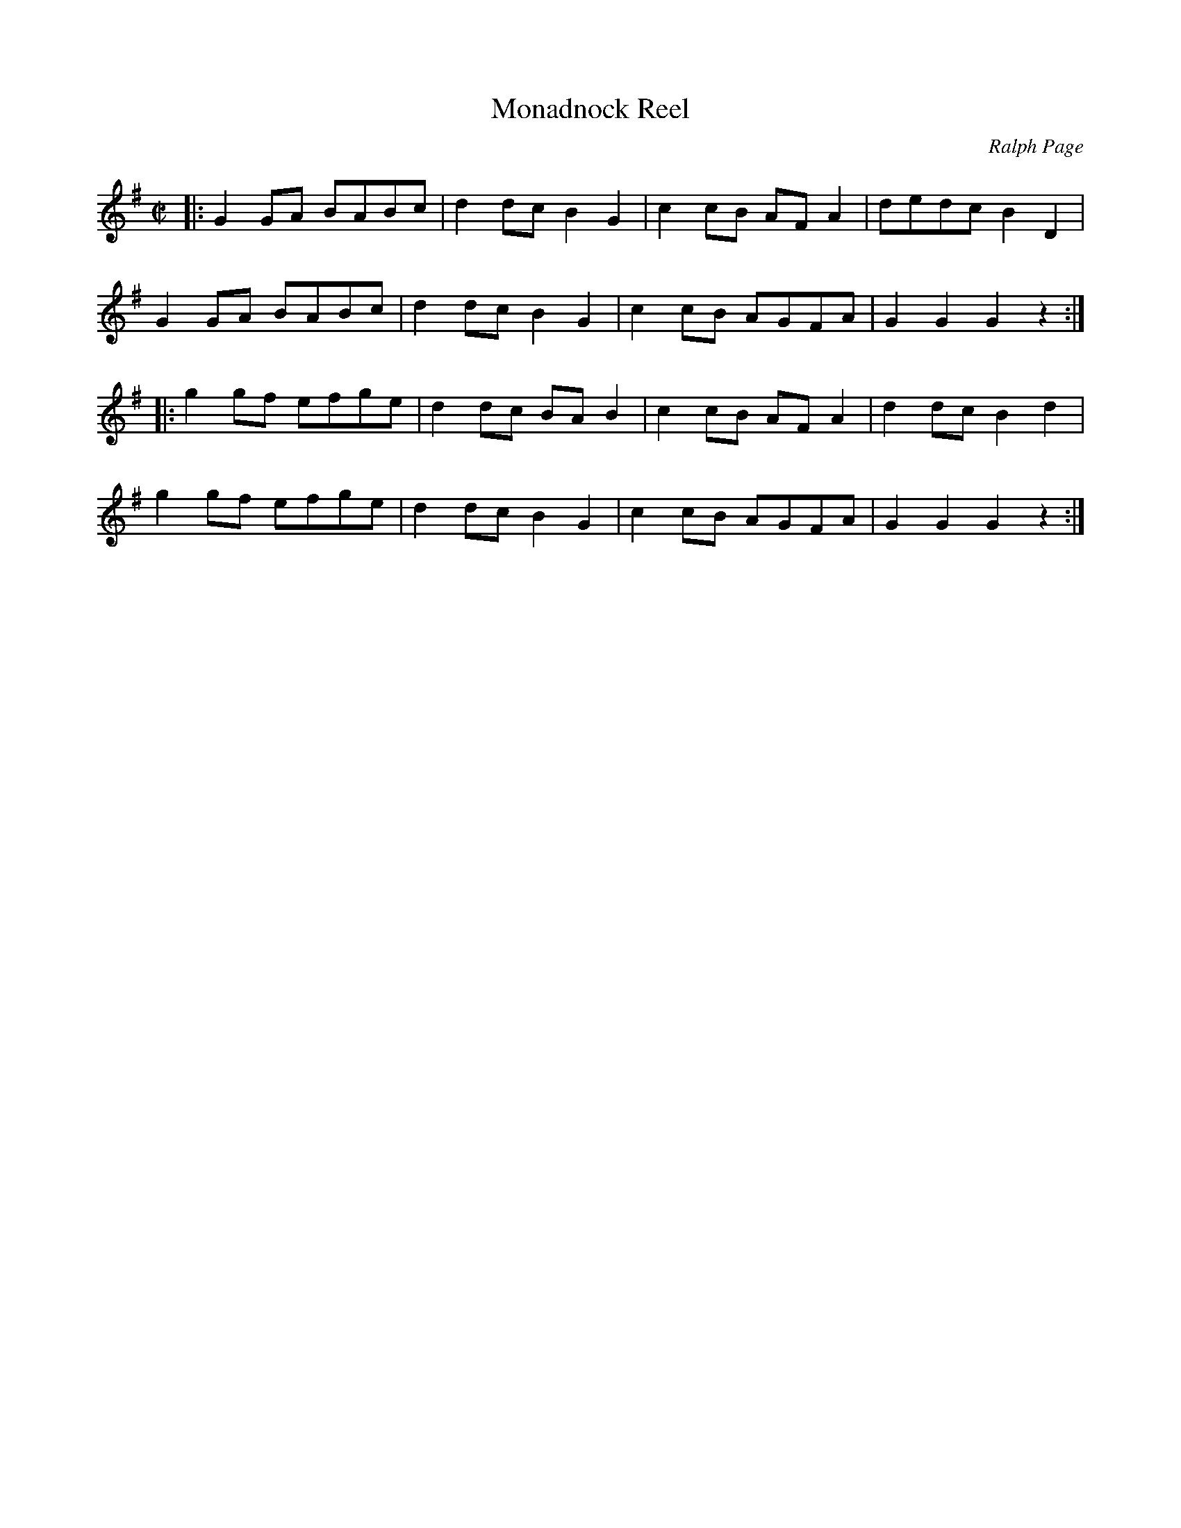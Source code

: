X: 1
T: Monadnock Reel
C: Ralph Page
R: reel
Z: 2012 John Chambers <jc:trillian.mit.edu>
B: Northern Junket, v.1, #4, July 1949
N: This is a variant of Glise \`a Sherbrooke.
M: C|
L: 1/8
K: G
|:\
G2GA BABc | d2dc B2G2 | c2cB AFA2 | dedc B2D2 |
G2GA BABc | d2dc B2G2 | c2cB AGFA | G2G2 G2z2 :|
|:\
g2gf efge | d2dc BAB2 | c2cB AFA2 | d2dc B2d2 |
g2gf efge | d2dc B2G2 | c2cB AGFA | G2G2 G2z2 :|
